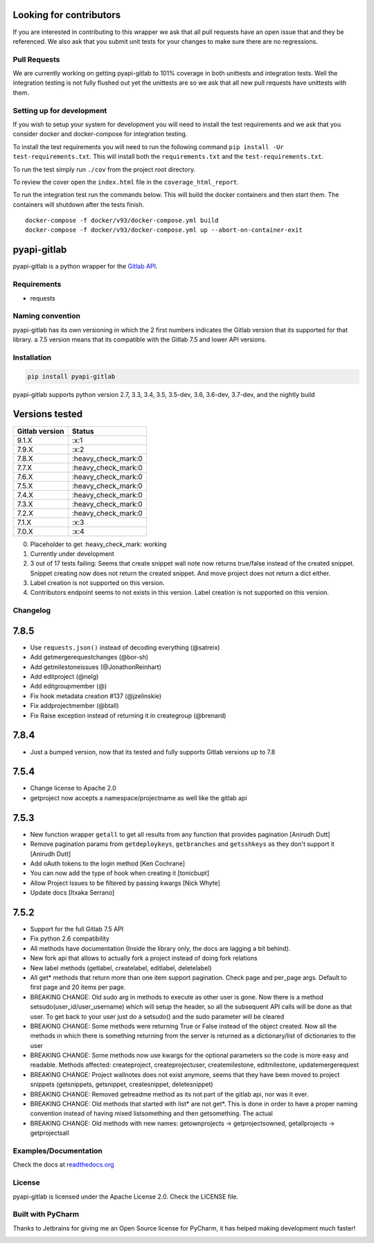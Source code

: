 Looking for contributors
========================

If you are interested in contributing to this wrapper we ask that all
pull requests have an open issue that and they be referenced. We also
ask that you submit unit tests for your changes to make sure there are
no regressions.

Pull Requests
-------------

We are currently working on getting pyapi-gitlab to 101% coverage in
both unittests and integration tests. Well the integration testing is
not fully flushed out yet the unittests are so we ask that all new pull
requests have unittests with them.

Setting up for development
--------------------------

If you wish to setup your system for development you will need to
install the test requirements and we ask that you consider docker and
docker-compose for integration testing.

To install the test requirements you will need to run the following
command ``pip install -Ur test-requirements.txt``. This will install
both the ``requirements.txt`` and the ``test-requirements.txt``.

To run the test simply run ``./cov`` from the project root directory.

To review the cover open the ``index.html`` file in the
``coverage_html_report``.

To run the integration test run the commands below. This will build the
docker containers and then start them. The containers will shutdown
after the tests finish.

::

    docker-compose -f docker/v93/docker-compose.yml build
    docker-compose -f docker/v93/docker-compose.yml up --abort-on-container-exit

pyapi-gitlab
============

pyapi-gitlab is a python wrapper for the `Gitlab
API <https://github.com/gitlabhq/gitlabhq/tree/master/doc/api>`__.

|Build Status| |Coverage Status| |PyPI| |PyPi downloads| |Requirements
Status| |License| |Docs|

Requirements
------------

-  requests

Naming convention
-----------------

pyapi-gitlab has its own versioning in which the 2 first numbers
indicates the Gitlab version that its supported for that library. a 7.5
version means that its compatible with the Gitlab 7.5 and lower API
versions.

Installation
------------

.. code:: bash

    pip install pyapi-gitlab

pyapi-gitlab supports python version 2.7, 3.3, 3.4, 3.5, 3.5-dev, 3.6,
3.6-dev, 3.7-dev, and the nightly build

Versions tested
===============
+------------------+------------------------+
| Gitlab version   | Status                 |
+==================+========================+
| 9.1.X            | :x:1                   |
+------------------+------------------------+
| 7.9.X            | :x:2                   |
+------------------+------------------------+
| 7.8.X            | :heavy_check_mark:0    |
+------------------+------------------------+
| 7.7.X            | :heavy_check_mark:0    |
+------------------+------------------------+
| 7.6.X            | :heavy_check_mark:0    |
+------------------+------------------------+
| 7.5.X            | :heavy_check_mark:0    |
+------------------+------------------------+
| 7.4.X            | :heavy_check_mark:0    |
+------------------+------------------------+
| 7.3.X            | :heavy_check_mark:0    |
+------------------+------------------------+
| 7.2.X            | :heavy_check_mark:0    |
+------------------+------------------------+
| 7.1.X            | :x:3                   |
+------------------+------------------------+
| 7.0.X            | :x:4                   |
+------------------+------------------------+

0. Placeholder to get :heavy_check_mark: working
1. Currently under development
2. 3 out of 17 tests failing: Seems that create snippet wall note now
   returns true/false instead of the created snippet. Snippet creating
   now does not return the created snippet. And move project does not
   return a dict either.
3. Label creation is not supported on this version.
4. Contributors endpoint seems to not exists in this version. Label
   creation is not supported on this version.

Changelog
---------

7.8.5
=====

-  Use ``requests.json()`` instead of decoding everything (@satreix)
-  Add getmergerequestchanges (@bor-sh)
-  Add getmilestoneissues (@JonathonReinhart)
-  Add editproject (@nelg)
-  Add editgroupmember (@)
-  Fix hook metadata creation #137 (@jzelinskie)
-  Fix addprojectmember (@btall)
-  Fix Raise exception instead of returning it in creategroup (@brenard)

7.8.4
=====

-  Just a bumped version, now that its tested and fully supports Gitlab
   versions up to 7.8

7.5.4
=====

-  Change license to Apache 2.0
-  getproject now accepts a namespace/projectname as well like the
   gitlab api

7.5.3
=====

-  New function wrapper ``getall`` to get all results from any function
   that provides pagination [Anirudh Dutt]
-  Remove pagination params from ``getdeploykeys``, ``getbranches`` and
   ``getsshkeys`` as they don't support it [Anirudh Dutt]
-  Add oAuth tokens to the login method [Ken Cochrane]
-  You can now add the type of hook when creating it [tonicbupt]
-  Allow Project Issues to be filtered by passing kwargs [Nick Whyte]
-  Update docs [Itxaka Serrano]

7.5.2
=====

-  Support for the full Gitlab 7.5 API
-  Fix python 2.6 compatibility
-  All methods have documentation (Inside the library only, the docs are
   lagging a bit behind).
-  New fork api that allows to actually fork a project instead of doing
   fork relations
-  New label methods (getlabel, createlabel, editlabel, deletelabel)
-  All get\* methods that return more than one item support pagination.
   Check page and per\_page args. Default to first page and 20 items per
   page.
-  BREAKING CHANGE: Old sudo arg in methods to execute as other user is
   gone. Now there is a method setsudo(user\_id/user\_username) which
   will setup the header, so all the subsequent API calls will be done
   as that user. To get back to your user just do a setsudo() and the
   sudo parameter will be cleared
-  BREAKING CHANGE: Some methods were returning True or False instead of
   the object created. Now all the methods in which there is something
   returning from the server is returned as a dictionary/list of
   dictionaries to the user
-  BREAKING CHANGE: Some methods now use kwargs for the optional
   parameters so the code is more easy and readable. Methods affected:
   createproject, createprojectuser, createmilestone, editmilestone,
   updatemergerequest
-  BREAKING CHANGE: Project wallnotes does not exist anymore, seems that
   they have been moved to project snippets (getsnippets, getsnippet,
   createsnippet, deletesnippet)
-  BREAKING CHANGE: Removed getreadme method as its not part of the
   gitlab api, nor was it ever.
-  BREAKING CHANGE: Old methods that started with list\* are not get\*.
   This is done in order to have a proper naming convention instead of
   having mixed listsomething and then getsomething. The actual
-  BREAKING CHANGE: Old methods with new names: getownprojects ->
   getprojectsowned, getallprojects -> getprojectsall

Examples/Documentation
----------------------

Check the docs at
`readthedocs.org <http://pyapi-gitlab.readthedocs.org>`__

License
-------

pyapi-gitlab is licensed under the Apache License 2.0. Check the LICENSE
file.

Built with PyCharm
------------------

Thanks to Jetbrains for giving me an Open Source license for PyCharm, it
has helped making development much faster!

|Pycharm|

.. |Build Status| image:: https://travis-ci.org/pyapi-gitlab/pyapi-gitlab.svg?branch=develop
   :target: https://travis-ci.org/pyapi-gitlab/pyapi-gitlab
.. |Coverage Status| image:: https://codecov.io/gh/pyapi-gitlab/pyapi-gitlab/branch/develop/graph/badge.svg
  :target: https://codecov.io/gh/pyapi-gitlab/pyapi-gitlab
.. |PyPI| image:: https://img.shields.io/pypi/v/pyapi-gitlab.svg
   :target: https://pypi.python.org/pypi/pyapi-gitlab
.. |PyPi downloads| image:: https://img.shields.io/pypi/dm/pyapi-gitlab.svg
.. |Requirements Status| image:: https://requires.io/github/pyapi-gitlab/pyapi-gitlab/requirements.svg?branch=develop
   :target: https://requires.io/github/pyapi-gitlab/pyapi-gitlab/requirements/?branch=develop
.. |License| image:: http://img.shields.io/pypi/l/pyapi-gitlab.svg
   :target: https://www.apache.org/licenses/LICENSE-2.0.txt
.. |Docs| image:: https://readthedocs.org/projects/pyapi-gitlab/badge/?version=latest
   :target: http://pyapi-gitlab.readthedocs.org/
.. |Pycharm| image:: http://www.jetbrains.com/pycharm/docs/logo_pycharm.png
   :target: https://www.jetbrains.com/pycharm/

